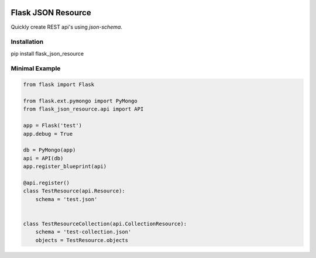 .. image:: https://drone.io/bitbucket.org/eodolphi/flask-json-resource/status.png
   :target: https://drone.io/bitbucket.org/eodolphi/flask-json-resource/latest



Flask JSON Resource
====================

Quickly create REST api's using `json-schema`. 


Installation
------------

pip install flask_json_resource


Minimal Example
-------------------

.. code-block:: python

    from flask import Flask

    from flask.ext.pymongo import PyMongo
    from flask_json_resource.api import API

    app = Flask('test')
    app.debug = True

    db = PyMongo(app)
    api = API(db)
    app.register_blueprint(api)

    @api.register()
    class TestResource(api.Resource):
        schema = 'test.json'   


    class TestResourceCollection(api.CollectionResource):
        schema = 'test-collection.json'
        objects = TestResource.objects
